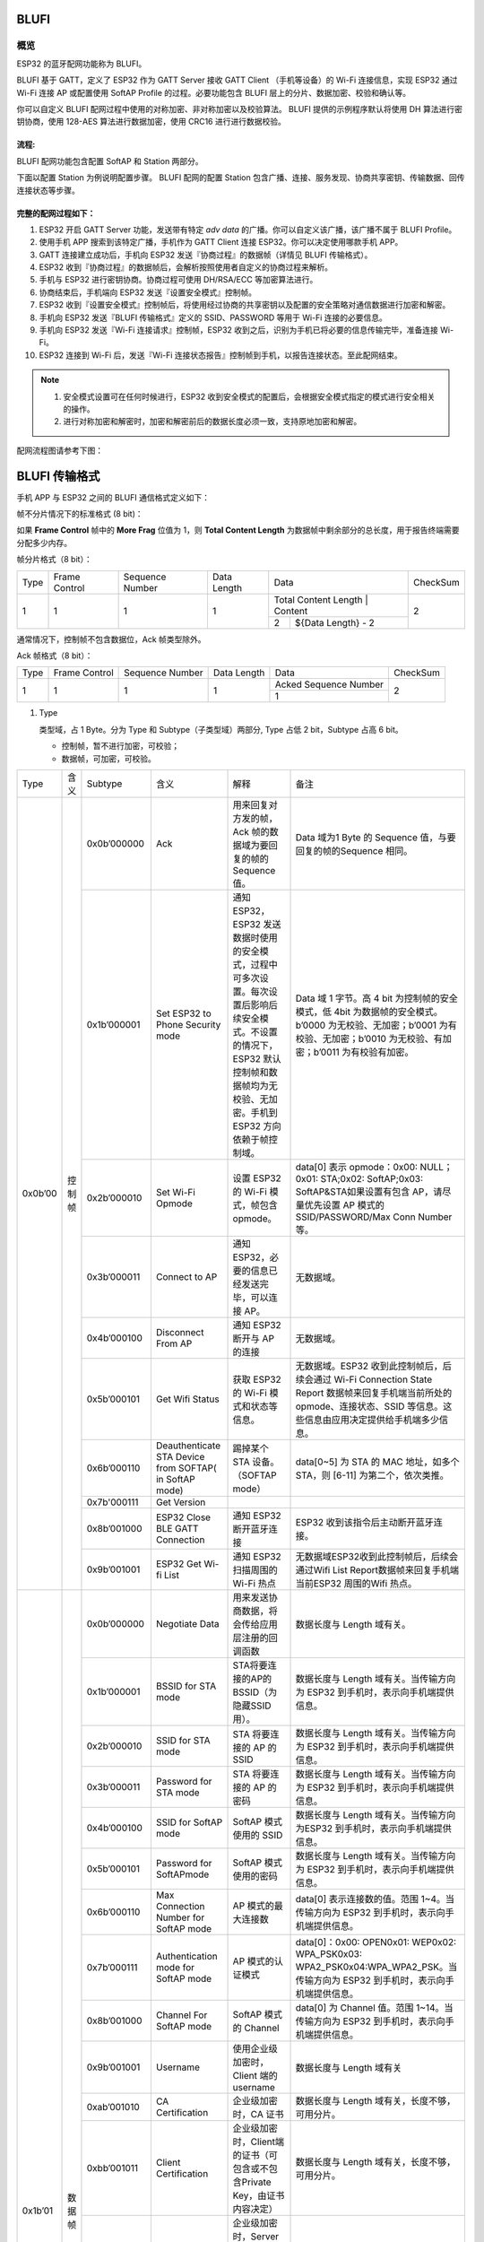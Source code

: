 BLUFI
*****

概览
====
ESP32 的蓝牙配网功能称为 BLUFI。

BLUFI 基于 GATT，定义了 ESP32 作为 GATT Server 接收 GATT Client （手机等设备）的 Wi-Fi 连接信息，实现 ESP32 通过 Wi-Fi 连接 AP 或配置使用 SoftAP Profile 的过程。必要功能包含 BLUFI 层上的分片、数据加密、校验和确认等。

你可以自定义 BLUFI 配网过程中使用的对称加密、非对称加密以及校验算法。 BLUFI 提供的示例程序默认将使用 DH 算法进行密钥协商，使用 128-AES 算法进行数据加密，使用 CRC16 进行进行数据校验。

流程:
----
BLUFI 配网功能包含配置 SoftAP 和 Station 两部分。

下面以配置 Station 为例说明配置步骤。
BLUFI 配网的配置 Station 包含广播、连接、服务发现、协商共享密钥、传输数据、回传连接状态等步骤。

完整的配网过程如下：
----------------

1. ESP32 开启 GATT Server 功能，发送带有特定 *adv data* 的广播。你可以自定义该广播，该广播不属于 BLUFI Profile。

2. 使用手机 APP 搜索到该特定广播，手机作为 GATT Client 连接 ESP32。你可以决定使用哪款手机 APP。

3. GATT 连接建立成功后，手机向 ESP32 发送『协商过程』的数据帧（详情见 BLUFI 传输格式）。

4. ESP32 收到『协商过程』的数据帧后，会解析按照使用者自定义的协商过程来解析。

5. 手机与 ESP32 进行密钥协商。协商过程可使用 DH/RSA/ECC 等加密算法进行。

6. 协商结束后，手机端向 ESP32 发送『设置安全模式』控制帧。

7. ESP32 收到『设置安全模式』控制帧后，将使用经过协商的共享密钥以及配置的安全策略对通信数据进行加密和解密。

8. 手机向 ESP32 发送『BLUFI 传输格式』定义的 SSID、PASSWORD 等用于 Wi-Fi 连接的必要信息。

9. 手机向 ESP32 发送『Wi-Fi 连接请求』控制帧，ESP32 收到之后，识别为手机已将必要的信息传输完毕，准备连接 Wi-Fi。

10. ESP32 连接到 Wi-Fi 后，发送『Wi-Fi 连接状态报告』控制帧到手机，以报告连接状态。至此配网结束。

.. note::

    1. 安全模式设置可在任何时候进行，ESP32 收到安全模式的配置后，会根据安全模式指定的模式进行安全相关的操作。

    2. 进行对称加密和解密时，加密和解密前后的数据长度必须一致，支持原地加密和解密。

配网流程图请参考下图：

.. figure:: https://github.com/Freddy-Jin/ESP32_BLUFI_-Design_Guidelines/blob/master/Docs/Figure1.png
    :align: center
    :figclass: align-center

BLUFI 传输格式
*************

手机 APP 与 ESP32 之间的 BLUFI 通信格式定义如下：

帧不分片情况下的标准格式 (8 bit)：

+------+---------------+-----------------+-------------+----------------+----------+
| Type | Frame Control | Sequence Number | Data Length |      Data      | CheckSum |
+------+---------------+-----------------+-------------+----------------+----------+
|   1  |       1       |        1        |      1      | ${Data Length} |     2    |
+------+---------------+-----------------+-------------+----------------+----------+
|  LSB |                           标准格式                              |    MSB   |
+------+----------------------------------------------------------------+----------+

如果 **Frame Control** 帧中的 **More Frag** 位值为 1，则 **Total Content Length** 为数据帧中剩余部分的总长度，用于报告终端需要分配多少内存。

帧分片格式（8 bit）：

+------------+---------------+-----------------+-------------+-------------------------------------------+----------------+
| Type       | Frame Control | Sequence Number | Data Length |                    Data                   | CheckSum       |
+------------+---------------+-----------------+-------------+-------------------------------------------+----------------+
|      1     |       1       |        1        |      1      | Total Content Length |       Content      |        2       |
+            +               +                 +             +----------------------+--------------------+                +
|            |               |                 |             |           2          | ${Data Length} - 2 |                |
+------------+---------------+-----------------+-------------+----------------------+--------------------+----------------+

通常情况下，控制帧不包含数据位，Ack 帧类型除外。

Ack 帧格式（8 bit）：

+------------+---------------+-----------------+-------------+-----------------------+----------------+
| Type       | Frame Control | Sequence Number | Data Length |          Data         | CheckSum       |
+------------+---------------+-----------------+-------------+-----------------------+----------------+
|      1     |       1       |        1        |      1      | Acked Sequence Number |        2       |
+            +               +                 +             +-----------------------+                +
|            |               |                 |             |           1           |                |
+------------+---------------+-----------------+-------------+-----------------------+----------------+

1. Type

   类型域，占 1 Byte。分为 Type 和 Subtype（子类型域）两部分, Type 占低 2 bit，Subtype 占高 6 bit。
   
   * 控制帧，暂不进行加密，可校验；
   
   * 数据帧，可加密，可校验。
+---------+--------+--------------+--------------------------------------------------------+-------------------------------------------------------------------------------------------------------------------------------------------------------------------------------------------+-----------------------------------------------------------------------------------------------------------------------------------------------------------------------------------------------------------------------------------------------------------------------+
| Type    | 含义   | Subtype      | 含义                                                   | 解释                                                                                                                                                                                      | 备注                                                                                                                                                                                                                                                                  |
+---------+--------+--------------+--------------------------------------------------------+-------------------------------------------------------------------------------------------------------------------------------------------------------------------------------------------+-----------------------------------------------------------------------------------------------------------------------------------------------------------------------------------------------------------------------------------------------------------------------+
| 0x0b’00 | 控制帧 | 0x0b’000000  | Ack                                                    | 用来回复对方发的帧，Ack 帧的数据域为要回复的帧的 Sequence 值。                                                                                                                            | Data 域为1 Byte 的 Sequence 值，与要回复的帧的Sequence 相同。                                                                                                                                                                                                         |
+         +        +--------------+--------------------------------------------------------+-------------------------------------------------------------------------------------------------------------------------------------------------------------------------------------------+-----------------------------------------------------------------------------------------------------------------------------------------------------------------------------------------------------------------------------------------------------------------------+
|         |        | 0x1b’000001  | Set ESP32 to Phone Security mode                       | 通知 ESP32，ESP32 发送数据时使用的安全模式，过程中可多次设置。每次设置后影响后续安全模式。不设置的情况下，ESP32 默认控制帧和数据帧均为无校验、无加密。手机到 ESP32 方向依赖于帧控制域。   | Data 域 1 字节。高 4 bit 为控制帧的安全模式，低 4bit 为数据帧的安全模式。b’0000 为无校验、无加密；b’0001 为有校验、无加密；b’0010 为无校验、有加密；b’0011 为有校验有加密。                                                                                           |
+         +        +--------------+--------------------------------------------------------+-------------------------------------------------------------------------------------------------------------------------------------------------------------------------------------------+-----------------------------------------------------------------------------------------------------------------------------------------------------------------------------------------------------------------------------------------------------------------------+
|         |        | 0x2b’000010  | Set Wi-Fi Opmode                                       | 设置 ESP32 的 Wi-Fi 模式，帧包含 opmode。                                                                                                                                                 | data[0] 表示 opmode：0x00: NULL；0x01: STA;0x02: SoftAP;0x03: SoftAP&STA如果设置有包含 AP，请尽量优先设置 AP 模式的SSID/PASSWORD/Max Conn Number等。                                                                                                                  |
+         +        +--------------+--------------------------------------------------------+-------------------------------------------------------------------------------------------------------------------------------------------------------------------------------------------+-----------------------------------------------------------------------------------------------------------------------------------------------------------------------------------------------------------------------------------------------------------------------+
|         |        | 0x3b’000011  | Connect to AP                                          | 通知 ESP32，必要的信息已经发送完毕，可以连接 AP。                                                                                                                                         | 无数据域。                                                                                                                                                                                                                                                            |
+         +        +--------------+--------------------------------------------------------+-------------------------------------------------------------------------------------------------------------------------------------------------------------------------------------------+-----------------------------------------------------------------------------------------------------------------------------------------------------------------------------------------------------------------------------------------------------------------------+
|         |        | 0x4b’000100  | Disconnect From AP                                     | 通知 ESP32 断开与 AP 的连接                                                                                                                                                               | 无数据域。                                                                                                                                                                                                                                                            |
+         +        +--------------+--------------------------------------------------------+-------------------------------------------------------------------------------------------------------------------------------------------------------------------------------------------+-----------------------------------------------------------------------------------------------------------------------------------------------------------------------------------------------------------------------------------------------------------------------+
|         |        | 0x5b’000101  | Get Wifi Status                                        | 获取 ESP32 的 Wi-Fi 模式和状态等信息。                                                                                                                                                    | 无数据域。ESP32 收到此控制帧后，后续会通过 Wi-Fi Connection State Report 数据帧来回复手机端当前所处的 opmode、连接状态、SSID 等信息。这些信息由应用决定提供给手机端多少信息。                                                                                         |
+         +        +--------------+--------------------------------------------------------+-------------------------------------------------------------------------------------------------------------------------------------------------------------------------------------------+-----------------------------------------------------------------------------------------------------------------------------------------------------------------------------------------------------------------------------------------------------------------------+
|         |        | 0x6b’000110  | Deauthenticate STA Device from SOFTAP( in SoftAP mode) | 踢掉某个 STA 设备。（SOFTAP mode）                                                                                                                                                        | data[0~5] 为 STA 的 MAC 地址，如多个 STA，则 [6-11] 为第二个，依次类推。                                                                                                                                                                                              |
+         +        +--------------+--------------------------------------------------------+-------------------------------------------------------------------------------------------------------------------------------------------------------------------------------------------+-----------------------------------------------------------------------------------------------------------------------------------------------------------------------------------------------------------------------------------------------------------------------+
|         |        | 0x7b'000111  | Get Version                                            |                                                                                                                                                                                           |                                                                                                                                                                                                                                                                       |
+         +        +--------------+--------------------------------------------------------+-------------------------------------------------------------------------------------------------------------------------------------------------------------------------------------------+-----------------------------------------------------------------------------------------------------------------------------------------------------------------------------------------------------------------------------------------------------------------------+
|         |        | 0x8b’001000  | ESP32 Close BLE GATT Connection                        | 通知 ESP32 断开蓝牙连接                                                                                                                                                                   | ESP32 收到该指令后主动断开蓝牙连接。                                                                                                                                                                                                                                  |
+         +        +--------------+--------------------------------------------------------+-------------------------------------------------------------------------------------------------------------------------------------------------------------------------------------------+-----------------------------------------------------------------------------------------------------------------------------------------------------------------------------------------------------------------------------------------------------------------------+
|         |        | 0x9b’001001  | ESP32 Get Wi-fi List                                   | 通知 ESP32 扫描周围的 Wi-Fi 热点                                                                                                                                                          | 无数据域ESP32收到此控制帧后，后续会通过Wifi List Report数据帧来回复手机端当前ESP32 周围的Wifi 热点。                                                                                                                                                                  |
+---------+--------+--------------+--------------------------------------------------------+-------------------------------------------------------------------------------------------------------------------------------------------------------------------------------------------+-----------------------------------------------------------------------------------------------------------------------------------------------------------------------------------------------------------------------------------------------------------------------+
| 0x1b’01 | 数据帧 | 0x0b’000000  | Negotiate Data                                         | 用来发送协商数据，将会传给应用层注册的回调函数                                                                                                                                            | 数据长度与 Length 域有关。                                                                                                                                                                                                                                            |
+         +        +--------------+--------------------------------------------------------+-------------------------------------------------------------------------------------------------------------------------------------------------------------------------------------------+-----------------------------------------------------------------------------------------------------------------------------------------------------------------------------------------------------------------------------------------------------------------------+
|         |        | 0x1b’000001  | BSSID for STA mode                                     | STA将要连接的AP的BSSID（为隐藏SSID用）。                                                                                                                                                  | 数据长度与 Length 域有关。当传输方向为 ESP32 到手机时，表示向手机端提供信息。                                                                                                                                                                                         |
+         +        +--------------+--------------------------------------------------------+-------------------------------------------------------------------------------------------------------------------------------------------------------------------------------------------+-----------------------------------------------------------------------------------------------------------------------------------------------------------------------------------------------------------------------------------------------------------------------+
|         |        | 0x2b’000010  | SSID for STA mode                                      | STA 将要连接的 AP 的 SSID                                                                                                                                                                 | 数据长度与 Length 域有关。当传输方向为 ESP32 到手机时，表示向手机端提供信息。                                                                                                                                                                                         |
+         +        +--------------+--------------------------------------------------------+-------------------------------------------------------------------------------------------------------------------------------------------------------------------------------------------+-----------------------------------------------------------------------------------------------------------------------------------------------------------------------------------------------------------------------------------------------------------------------+
|         |        | 0x3b’000011  | Password for STA mode                                  | STA 将要连接的 AP 的密码                                                                                                                                                                  | 数据长度与 Length 域有关。当传输方向为 ESP32 到手机时，表示向手机端提供信息。                                                                                                                                                                                         |
+         +        +--------------+--------------------------------------------------------+-------------------------------------------------------------------------------------------------------------------------------------------------------------------------------------------+-----------------------------------------------------------------------------------------------------------------------------------------------------------------------------------------------------------------------------------------------------------------------+
|         |        | 0x4b’000100  | SSID for SoftAP mode                                   | SoftAP 模式使用的 SSID                                                                                                                                                                    | 数据长度与 Length 域有关。当传输方向为ESP32 到手机时，表示向手机端提供信息。                                                                                                                                                                                          |
+         +        +--------------+--------------------------------------------------------+-------------------------------------------------------------------------------------------------------------------------------------------------------------------------------------------+-----------------------------------------------------------------------------------------------------------------------------------------------------------------------------------------------------------------------------------------------------------------------+
|         |        | 0x5b’000101  | Password for SoftAPmode                                | SoftAP 模式使用的密码                                                                                                                                                                     | 数据长度与 Length 域有关。当传输方向为 ESP32 到手机时，表示向手机端提供信息。                                                                                                                                                                                         |
+         +        +--------------+--------------------------------------------------------+-------------------------------------------------------------------------------------------------------------------------------------------------------------------------------------------+-----------------------------------------------------------------------------------------------------------------------------------------------------------------------------------------------------------------------------------------------------------------------+
|         |        | 0x6b’000110  | Max Connection Number for SoftAP mode                  | AP 模式的最大连接数                                                                                                                                                                       | data[0] 表示连接数的值。范围 1~4。当传输方向为 ESP32 到手机时，表示向手机端提供信息。                                                                                                                                                                                 |
+         +        +--------------+--------------------------------------------------------+-------------------------------------------------------------------------------------------------------------------------------------------------------------------------------------------+-----------------------------------------------------------------------------------------------------------------------------------------------------------------------------------------------------------------------------------------------------------------------+
|         |        | 0x7b’000111  | Authentication mode for SoftAP mode                    | AP 模式的认证模式                                                                                                                                                                         | data[0]：0x00: OPEN0x01: WEP0x02: WPA_PSK0x03: WPA2_PSK0x04:WPA_WPA2_PSK。当传输方向为 ESP32 到手机时，表示向手机端提供信息。                                                                                                                                         |
+         +        +--------------+--------------------------------------------------------+-------------------------------------------------------------------------------------------------------------------------------------------------------------------------------------------+-----------------------------------------------------------------------------------------------------------------------------------------------------------------------------------------------------------------------------------------------------------------------+
|         |        | 0x8b’001000  | Channel For SoftAP mode                                | SoftAP 模式的 Channel                                                                                                                                                                     | data[0] 为 Channel 值。范围 1~14。当传输方向为 ESP32 到手机时，表示向手机端提供信息。                                                                                                                                                                                 |
+         +        +--------------+--------------------------------------------------------+-------------------------------------------------------------------------------------------------------------------------------------------------------------------------------------------+-----------------------------------------------------------------------------------------------------------------------------------------------------------------------------------------------------------------------------------------------------------------------+
|         |        | 0x9b’001001  | Username                                               | 使用企业级加密时，Client 端的 username                                                                                                                                                    | 数据长度与 Length 域有关                                                                                                                                                                                                                                              |
+         +        +--------------+--------------------------------------------------------+-------------------------------------------------------------------------------------------------------------------------------------------------------------------------------------------+-----------------------------------------------------------------------------------------------------------------------------------------------------------------------------------------------------------------------------------------------------------------------+
|         |        | 0xab’001010  | CA Certification                                       | 企业级加密时，CA 证书                                                                                                                                                                     | 数据长度与 Length 域有关，长度不够，可用分片。                                                                                                                                                                                                                        |
+         +        +--------------+--------------------------------------------------------+-------------------------------------------------------------------------------------------------------------------------------------------------------------------------------------------+-----------------------------------------------------------------------------------------------------------------------------------------------------------------------------------------------------------------------------------------------------------------------+
|         |        | 0xbb’001011  | Client Certification                                   | 企业级加密时，Client端的证书（可包含或不包含Private Key，由证书内容决定）                                                                                                                 | 数据长度与 Length 域有关，长度不够，可用分片。                                                                                                                                                                                                                        |
+         +        +--------------+--------------------------------------------------------+-------------------------------------------------------------------------------------------------------------------------------------------------------------------------------------------+-----------------------------------------------------------------------------------------------------------------------------------------------------------------------------------------------------------------------------------------------------------------------+
|         |        | 0xcb’001100  | Server Certification                                   | 企业级加密时，Server 端的证书（可包含或不包含 Private Key，由证书内容决定）                                                                                                               | 数据长度与 Length 域有关，长度不够，可用分片。                                                                                                                                                                                                                        |
+         +        +--------------+--------------------------------------------------------+-------------------------------------------------------------------------------------------------------------------------------------------------------------------------------------------+-----------------------------------------------------------------------------------------------------------------------------------------------------------------------------------------------------------------------------------------------------------------------+
|         |        | 0xdb’001101  | ClientPrivate Key                                      | 企业级加密时，Client 端的私钥。                                                                                                                                                           | 数据长度与 Length 域有关，长度不够，可用分片。                                                                                                                                                                                                                        |
+         +        +--------------+--------------------------------------------------------+-------------------------------------------------------------------------------------------------------------------------------------------------------------------------------------------+-----------------------------------------------------------------------------------------------------------------------------------------------------------------------------------------------------------------------------------------------------------------------+
|         |        | 0xeb’001110  | ServerPrivate Key                                      | 企业级加密时，Server 端的私钥。                                                                                                                                                           | 数据长度与 Length 域有关，长度不够，可用分片。                                                                                                                                                                                                                        |
+         +        +--------------+--------------------------------------------------------+-------------------------------------------------------------------------------------------------------------------------------------------------------------------------------------------+-----------------------------------------------------------------------------------------------------------------------------------------------------------------------------------------------------------------------------------------------------------------------+
|         |        | 0xfb’001111  | Wi-Fi Connection State Report                          | 通知手机 ESP32 的 Wi-Fi 状态，包括 STA状态和 SoftAP 状态。用于手机配置 STA 连接时的通知，或有 STA 连接上 SoftAP 时的通知。但收到手机询问 Wi-Fi 状态，除了回复此帧外，还可回复其他数据帧。 | data[0]:表示 opmode，0x00: NULL；0x01: STA;0x02: SoftAP;0x03: SoftAP&STAdata[1]：表示 STA 的连接状态，0x0 表示处于连接状态， 其他表示处于非连接状态；data[2]：表示 SoftAP 的连接状态，即表示有多少 STA 已经连接。data[3] 及以后，为按照本协议格式 SSID\BSSID 等信息。 |
+         +        +--------------+--------------------------------------------------------+-------------------------------------------------------------------------------------------------------------------------------------------------------------------------------------------+-----------------------------------------------------------------------------------------------------------------------------------------------------------------------------------------------------------------------------------------------------------------------+
|         |        | 0x10b’010000 | Version                                                |                                                                                                                                                                                           | data[0]= great versiondata[1]=sub version                                                                                                                                                                                                                             |
+         +        +--------------+--------------------------------------------------------+-------------------------------------------------------------------------------------------------------------------------------------------------------------------------------------------+-----------------------------------------------------------------------------------------------------------------------------------------------------------------------------------------------------------------------------------------------------------------------+
|         |        | 0x11B’010001 | Wifi List                                              | 通知手机，包含 ESP32 周围的 Wi-Fi 热点列表。                                                                                                                                              | 数据帧数据格式为 ( Length + RSSI + SSID ), 数据较长时分片发送                                                                                                                                                                                                         |
+         +        +--------------+--------------------------------------------------------+-------------------------------------------------------------------------------------------------------------------------------------------------------------------------------------------+-----------------------------------------------------------------------------------------------------------------------------------------------------------------------------------------------------------------------------------------------------------------------+
|         |        | 0x12B’010010 | Report Error                                           | 通知手机, BLUFI 出现异常错误。                                                                                                                                                            | 0x00: sequence error0x01: checksum error0x02: decrypt error0x03: encrypt error0x04: init security error0x05: dh malloc error0x06: dh param error0x07: read param  error0x08: make public error                                                                        |
+         +        +--------------+--------------------------------------------------------+-------------------------------------------------------------------------------------------------------------------------------------------------------------------------------------------+-----------------------------------------------------------------------------------------------------------------------------------------------------------------------------------------------------------------------------------------------------------------------+
|         |        | 0x13B’010011 | Custom Data                                            | 用户发送或者接收自定义数据。                                                                                                                                                              | 数据较长时分片发送。                                                                                                                                                                                                                                                  |
+---------+--------+--------------+--------------------------------------------------------+-------------------------------------------------------------------------------------------------------------------------------------------------------------------------------------------+-----------------------------------------------------------------------------------------------------------------------------------------------------------------------------------------------------------------------------------------------------------------------+

2. Frame Control

   帧控制域，占 1 Byte，每个 bit 表示不同含义。
   
+----------------+-----------------------------------------------------------------------------------------------------------------------------------------------------------------------------------------------------------------------+
| bit            | 含义                                                                                                                                                                                                                  |
+----------------+-----------------------------------------------------------------------------------------------------------------------------------------------------------------------------------------------------------------------+
| 0x01           | 表示帧是否加密。1 表示加密，0 表示未加密。加密部分帧括完整的 Data 域加密之前的明文（不帧含末尾的校验）。控制帧暂不加密，故控制帧此位为 0。                                                                            |
+----------------+-----------------------------------------------------------------------------------------------------------------------------------------------------------------------------------------------------------------------+
| 0x02           | 表示帧 Data 域结尾是否帧含校验（例如 SHA1、MD5、CRC等）需要校验的数据域包括『序列 + 数据长度 + 明文数据』。控制帧和数据帧都可以包含校验位或不包含。                                                                   |
+----------------+-----------------------------------------------------------------------------------------------------------------------------------------------------------------------------------------------------------------------+
| 0x04           | 表示数据方向。0 表示手机发向 ESP32；1 表示 ESP32 发向手机。                                                                                                                                                           |
+----------------+-----------------------------------------------------------------------------------------------------------------------------------------------------------------------------------------------------------------------+
| 0x08           | 表示是否要求对方回复 Ack。0 表示不要求；1 表示要求回复 Ack。                                                                                                                                                          |
+----------------+-----------------------------------------------------------------------------------------------------------------------------------------------------------------------------------------------------------------------+
| 0x10           | 表示是否有后续的数据分片。0 表示此帧没有后续数据分片；1 表示还有后续数据分片。用来传输较长的数据。如果是 Frag 帧，则告知当前『内容部分+后续内容部分』的总长度，位于 Data 域的前 2 Byte (即最大支持 64K 的内容数据）。 |
+----------------+-----------------------------------------------------------------------------------------------------------------------------------------------------------------------------------------------------------------------+
| 0x10~0x80 保留 |                                                                                                                                                                                                                       |
+----------------+-----------------------------------------------------------------------------------------------------------------------------------------------------------------------------------------------------------------------+

3. Sequence Control

   序列控制域。帧发送时，无论帧的类型是什么，序列 (Sequence) 都会自动加 1，用来防止重放攻击 (Replay Attack)。每次重现连接后，序列清零。
   
4. Length

   Data 域的长度，不包含 CheckSum。
   
5. Data

   不同的 Type 或 Subtype，Data 域的含义均不同。请参考上方表格。

6. CheckSum

   此域为 2 Byte 的校验，用来校验『序列 + 数据长度 + 明文数据』。
   
ESP32端的安全实现
****************

1. 保证数据安全

   为了保证 Wi-Fi SSID 和密码的传输过程是安全的，需要使用对称加密算法（例如 AES、DES等）对报文进行加密。在使用对称加密算法之前，需要使用非对称加密算法（DH、RSA、ECC 等）协商出（或生成出）一个共享密钥。

2. 保证数据完整性

   保证数据完整性，需要加入校验算法（例如 SHA1、MD5、CRC 等）。

3. 身份安全（签名）

   某些算法如 RSA 可以保证身份安全。有些算法如 DH，本身不能保证身份安全，需要添加其他算法来签名。

4. 防止重放攻击 (Replay Attack)

   加入帧发送序列（Sequence），并且序列参与数据校验。

   在 ESP32 端的代码中，你可以决定和开发密钥协商等安全处理的流程参考上述流程图）。手机应用向 ESP32 发送协商数据，将传送给应用层处理。如果应用层不处理，可使用 BLUFI 提供的 DH 加密算法来磋商密钥。应用层需向 BLUFI 注册以下几个与安全相关的函数：

.. highlight:: none

::

   typedef void (*esp_blufi_negotiate_data_handler_t)(uint8_t *data, int len, uint8_t **output_data, int *output_len, bool *need_free);

   该函数用来接收协商期间的正常数据 (normal data)，处理完成后，需要将待发送的数据使用 output_data 和 output_len 传出。
   
   BLUFI 会在调用完 negotiate_data_handler 后，发送 negotiate_data_handler 传出的 output_data。
   
   这里的两个『*』，因为需要发出去的数据长度未知，所以需要函数自行分配 (malloc) 或者指向全局变量，通过 need_free 通知是否需要释放内存。
 
.. highlight:: none

::

   typedef int (* esp_blufi_encrypt_func_t)(uint8_t iv8, uint8_t *crypt_data, int cyprt_len);	
    
   加密和解密的数据长度必须一致。其中 iv8 为帧的 8 bit 序列 (sequence)，可作为 iv 的某 8 bit 来使用。
  
.. highlight:: none

::
   
   typedef int (* esp_blufi_decrypt_func_t)(uint8_t iv8, uint8_t *crypt_data, int crypt_len);

   加密和解密的数据长度必须一致。其中 iv8 为帧的 8 bit 序列 (sequence)，可作为 iv 的某 8 bit 来使用。
   
.. highlight:: none

::
   
   typedef uint16_t (*esp_blufi_checksum_func_t)(uint8_t iv8, uint8_t *data, int len);
   
   该函数用来计算 CheckSum，返回值为 CheckSum 的值。BLUFI 会使用该函数返回值与包末尾的 CheckSum 做比较。
      
GATT 相关说明
*************

UUID 相关：
==========

BLUFI Service UUID： 0xFFFF，16 bit

BLUFI（手机-> ESP32）特性：0xFF01，主要权限：可写

BLUFI（ESP32 ->手机）特性：0xFF02，主要权限：可读可通知

.. note::

	1. 目前 ACK 机制已经在该 Profile 协议中定义，但是还没有代码实现。
	
	2. 其他部分均已实现。
